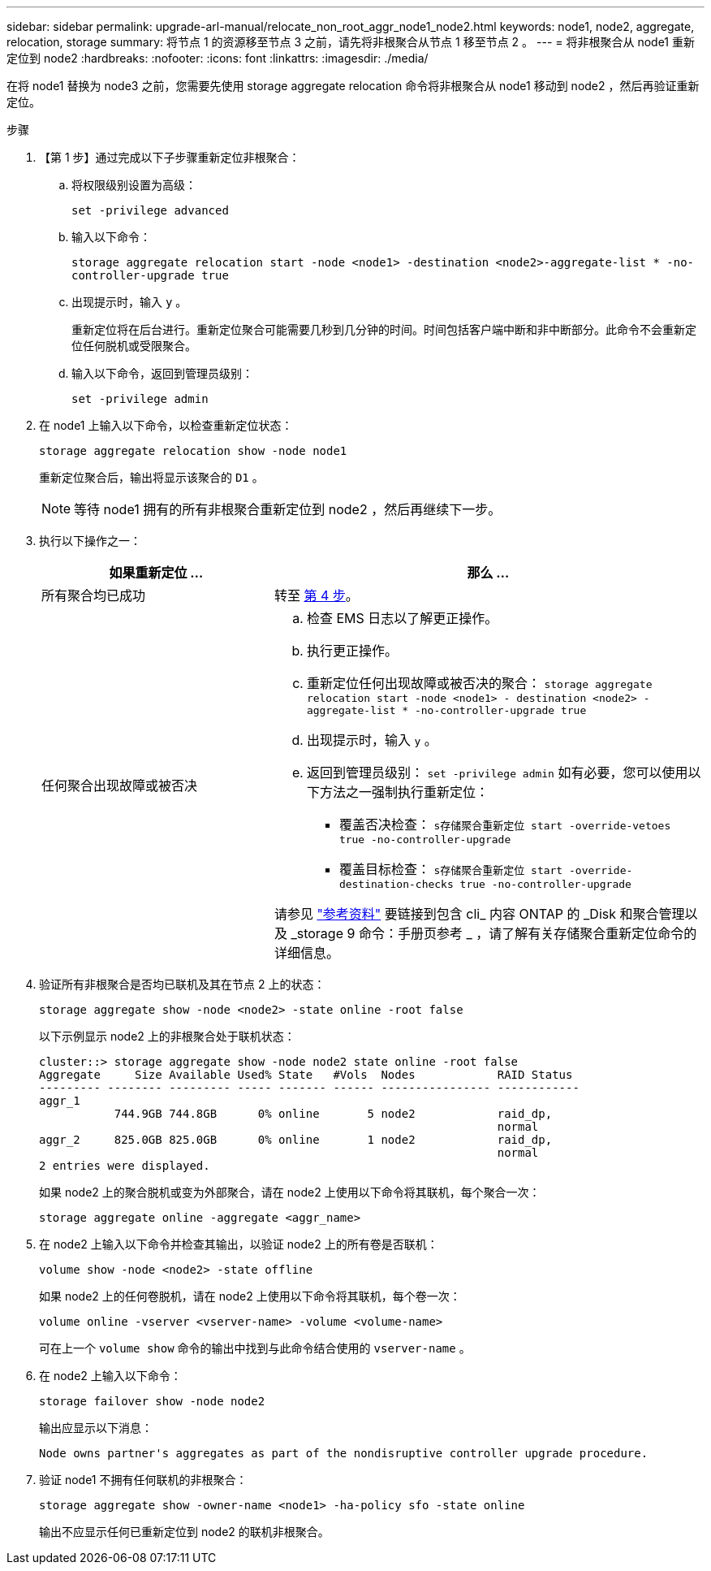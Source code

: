 ---
sidebar: sidebar 
permalink: upgrade-arl-manual/relocate_non_root_aggr_node1_node2.html 
keywords: node1, node2, aggregate, relocation, storage 
summary: 将节点 1 的资源移至节点 3 之前，请先将非根聚合从节点 1 移至节点 2 。 
---
= 将非根聚合从 node1 重新定位到 node2
:hardbreaks:
:nofooter: 
:icons: font
:linkattrs: 
:imagesdir: ./media/


[role="lead"]
在将 node1 替换为 node3 之前，您需要先使用 storage aggregate relocation 命令将非根聚合从 node1 移动到 node2 ，然后再验证重新定位。

.步骤
. 【第 1 步】通过完成以下子步骤重新定位非根聚合：
+
.. 将权限级别设置为高级：
+
`set -privilege advanced`

.. 输入以下命令：
+
`storage aggregate relocation start -node <node1> -destination <node2>-aggregate-list * -no-controller-upgrade true`

.. 出现提示时，输入 `y` 。
+
重新定位将在后台进行。重新定位聚合可能需要几秒到几分钟的时间。时间包括客户端中断和非中断部分。此命令不会重新定位任何脱机或受限聚合。

.. 输入以下命令，返回到管理员级别：
+
`set -privilege admin`



. 在 node1 上输入以下命令，以检查重新定位状态：
+
`storage aggregate relocation show -node node1`

+
重新定位聚合后，输出将显示该聚合的 `D1` 。

+

NOTE: 等待 node1 拥有的所有非根聚合重新定位到 node2 ，然后再继续下一步。

. 执行以下操作之一：
+
[cols="35,65"]
|===
| 如果重新定位 ... | 那么 ... 


| 所有聚合均已成功 | 转至 <<man_relocate_1_2_step4,第 4 步>>。 


| 任何聚合出现故障或被否决  a| 
.. 检查 EMS 日志以了解更正操作。
.. 执行更正操作。
.. 重新定位任何出现故障或被否决的聚合： `storage aggregate relocation start -node <node1> - destination <node2> -aggregate-list * -no-controller-upgrade true`
.. 出现提示时，输入 `y` 。
.. 返回到管理员级别： `set -privilege admin` 如有必要，您可以使用以下方法之一强制执行重新定位：
+
*** 覆盖否决检查： `s存储聚合重新定位 start -override-vetoes true -no-controller-upgrade`
*** 覆盖目标检查： `s存储聚合重新定位 start -override-destination-checks true -no-controller-upgrade`




请参见 link:other_references.html["参考资料"] 要链接到包含 cli_ 内容 ONTAP 的 _Disk 和聚合管理以及 _storage 9 命令：手册页参考 _ ，请了解有关存储聚合重新定位命令的详细信息。

|===
. [[man_relocate_1_2_step4]] 验证所有非根聚合是否均已联机及其在节点 2 上的状态：
+
`storage aggregate show -node <node2> -state online -root false`

+
以下示例显示 node2 上的非根聚合处于联机状态：

+
[listing]
----
cluster::> storage aggregate show -node node2 state online -root false
Aggregate     Size Available Used% State   #Vols  Nodes            RAID Status
--------- -------- --------- ----- ------- ------ ---------------- ------------
aggr_1
           744.9GB 744.8GB      0% online       5 node2            raid_dp,
                                                                   normal
aggr_2     825.0GB 825.0GB      0% online       1 node2            raid_dp,
                                                                   normal
2 entries were displayed.
----
+
如果 node2 上的聚合脱机或变为外部聚合，请在 node2 上使用以下命令将其联机，每个聚合一次：

+
`storage aggregate online -aggregate <aggr_name>`

. 在 node2 上输入以下命令并检查其输出，以验证 node2 上的所有卷是否联机：
+
`volume show -node <node2> -state offline`

+
如果 node2 上的任何卷脱机，请在 node2 上使用以下命令将其联机，每个卷一次：

+
`volume online -vserver <vserver-name> -volume <volume-name>`

+
可在上一个 `volume show` 命令的输出中找到与此命令结合使用的 `vserver-name` 。

. 在 node2 上输入以下命令：
+
`storage failover show -node node2`

+
输出应显示以下消息：

+
[listing]
----
Node owns partner's aggregates as part of the nondisruptive controller upgrade procedure.
----
. 验证 node1 不拥有任何联机的非根聚合：
+
`storage aggregate show -owner-name <node1> -ha-policy sfo -state online`

+
输出不应显示任何已重新定位到 node2 的联机非根聚合。


